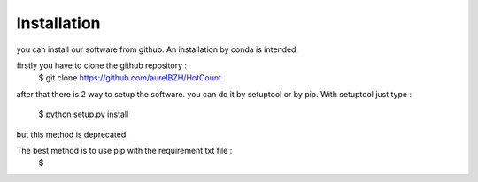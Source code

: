 Installation
============
you can install our software from github. An installation by conda is  intended.

firstly you have to clone the github repository :
  $ git clone https://github.com/aurelBZH/HotCount
after that there is 2 way to setup the software. you can do it by setuptool or by pip.
With setuptool just type :
    $ python setup.py install
but this method is deprecated.

The best method is to use pip with the requirement.txt file :
    $

